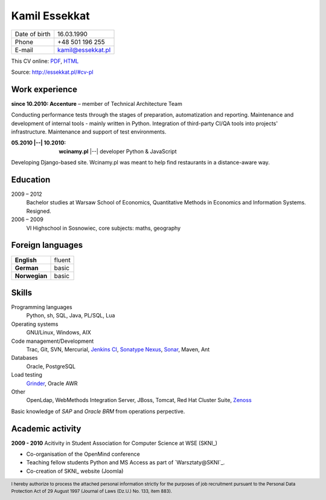 Kamil Essekkat
==============

+------------------+---------------------------------------------------+
| Date of birth    | 16.03.1990                                        |
+------------------+---------------------------------------------------+
| Phone            | +48 501 196 255                                   |
+------------------+---------------------------------------------------+
| E-mail           | kamil@essekkat.pl                                 |
+------------------+---------------------------------------------------+

.. raw:: html

   <div class="hidden-print">

This CV online: `PDF <http://essekkat.pl/files/cv-pl.pdf>`_,
`HTML <http://essekkat.pl/#cv-pl>`_

.. raw:: html

   </div>

   <div class="visible-print">

Source: `http://essekkat.pl/#cv-pl <http://essekkat.pl/#cv-pl>`_

.. raw:: html

   </div>

Work experience
-------------

**since 10.2010: Accenture** – member of Technical Architecture Team

Conducting performance tests through the stages of preparation, automatization and reporting.
Maintenance and development of internal tools - mainly written in Python.
Integration of third-party CI/QA tools into projects' infrastructure.
Maintenance and support of test environments.

:05.2010 |--| 10.2010: **wcinamy.pl** |--| developer Python & JavaScript
                    
Developing Django-based site. Wcinamy.pl was meant to help find restaurants in a distance-aware way.

Education
-------------

2009 – 2012
    Bachelor studies at Warsaw School of Economics,
    Quantitative Methods in Economics and Information Systems. Resigned.

2006 – 2009
    VI Highschool in Sosnowiec, core subjects: maths, geography

Foreign languages
-----------

+-----------------+--------------+
| **English**     | fluent       |
+-----------------+--------------+
| **German**      |  basic       |
+-----------------+--------------+
| **Norwegian**   |  basic       |
+-----------------+--------------+

Skills
------------

Programming languages
    Python, sh, SQL, Java, PL/SQL, Lua

Operating systems
    GNU/Linux, Windows, AIX

Code management/Development
    Trac, Git, SVN, Mercurial, `Jenkins CI <http://jenkins-ci.org/>`_,
    `Sonatype Nexus <http://www.sonatype.org/nexus/>`_,
    `Sonar <http://www.sonarsource.org/>`_, Maven, Ant

Databases
    Oracle, PostgreSQL

Load testing
    `Grinder <http://grinder.sourceforge.net/>`_, Oracle AWR

Other
    OpenLdap, WebMethods Integration Server, JBoss, Tomcat, Red Hat
    Cluster Suite, `Zenoss <http://www.zenoss.com/>`_

Basic knowledge of *SAP* and *Oracle BRM* from operations perpective.

Academic activity
---------------------

**2009 - 2010** Acitivity in Student Association for Computer Science at WSE (SKNI_)

- Co-organisation of the OpenMind conference
- Teaching fellow students Python and MS Access as part of `Warsztaty@SKNI`_.
- Co-creation of SKNI_ website (Joomla)

.. raw:: html

   <div class="visible-print">

.. footer::
    I hereby authorize to process the attached personal information strictly for the purposes of job recruitment pursuant to the Personal Data Protection Act of 29 August 1997 (Journal of Laws (Dz.U.) No. 133, item 883).

.. raw:: html

   </div>
